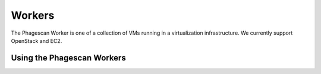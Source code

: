 =======
Workers
=======

The Phagescan Worker is one of a collection of VMs running in a virtualization infrastructure. We currently support OpenStack and EC2.


Using the Phagescan Workers
===========================
